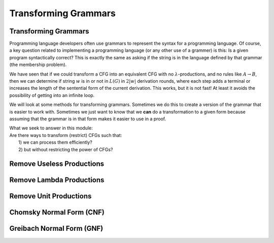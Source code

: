 .. This file is part of the OpenDSA eTextbook project. See
.. http://opendsa.org for more details.
.. Copyright (c) 2012-2020 by the OpenDSA Project Contributors, and
.. distributed under an MIT open source license.

.. avmetadata::
   :author: Mostafa Mohammed and Cliff Shaffer
   :satisfies:
   :topic: Context-Free Grammar Transformations
   :keyword: Context-Free Grammar Transformations


Transforming Grammars
=====================

Transforming Grammars
---------------------

Programming language developers often use grammars to represent
the syntax for a programming language. 
Of course, a key question related to implementing a programming
language (or any other use of a grammer) is this:
Is a given program syntactically correct?
This is exactly the same as asking if the string is in the language
defined by that grammar (the membership problem).

We have seen that if we could transform a CFG into an equivalent CFG
with no :math:`\lambda`-productions, and no rules like 
:math:`A \rightarrow B`, then we can determine if string :math:`w` is
in or not in :math:`L(G)` in :math:`2|w|` derivation rounds,
where each step adds a terminal or increases the length of the
sentential form of the current derivation.
This works, but it is not fast!
At least it avoids the possibility of getting into an infinite loop.

We will look at some methods for transforming grammars.
Sometimes we do this to create a version of the grammar that is easier
to work with.
Sometimes we just want to know that we **can** do a transformation to
a given form because assuming that the grammar is in that form makes
it easier to use in a proof.

| What we seek to answer in this module:
| Are there ways to transform (restrict) CFGs such that:
|   1) we can process them efficiently?
|   2) but without restricting the power of CFGs?

.. inlineav:: TransformGrammarsFS ff
   :links: AV/PIFLA/CFL/TransformGrammarsFS.css
   :scripts: DataStructures/PIFrames.js AV/PIFLA/CFL/TransformGrammarsFS.js
   :output: show
   :keyword: Context-Free Grammar Transformations


Remove Useless Productions
--------------------------

.. inlineav:: RemoveUselessFS ff
   :links: AV/PIFLA/CFL/RemoveUselessFS.css
   :scripts: DataStructures/FLA/FA.js DataStructures/FLA/GrammarMatrix.js DataStructures/PIFrames.js AV/PIFLA/CFL/RemoveUselessFS.js
   :output: show
   :keyword: Context-Free Grammar Transformations


Remove Lambda Productions
-------------------------

.. inlineav:: RemoveLambdaFS ff
   :links: AV/PIFLA/CFL/RemoveLambdaFS.css
   :scripts: DataStructures/FLA/GrammarMatrix.js DataStructures/PIFrames.js AV/PIFLA/CFL/RemoveLambdaFS.js
   :output: show
   :keyword: Context-Free Grammar Transformations


Remove Unit Productions
-----------------------

.. inlineav:: RemoveUnitFS ff
   :links: AV/PIFLA/CFL/RemoveUnitFS.css
   :scripts: DataStructures/FLA/FA.js DataStructures/FLA/GrammarMatrix.js DataStructures/PIFrames.js AV/PIFLA/CFL/RemoveUnitFS.js
   :output: show
   :keyword: Context-Free Grammar Transformations


Chomsky Normal Form (CNF)
-------------------------

.. inlineav:: ChomskyNormalFormFS ff
   :links: AV/PIFLA/CFL/ChomskyNormalFormFS.css
   :scripts: DataStructures/FLA/GrammarMatrix.js DataStructures/PIFrames.js AV/PIFLA/CFL/ChomskyNormalFormFS.js
   :output: show
   :keyword: Context-Free Grammar Transformations
   

Greibach Normal Form (GNF)
--------------------------

.. inlineav:: GreibachNormalFormFS ff
   :links: AV/PIFLA/CFL/GreibachNormalFormFS.css
   :scripts: DataStructures/FLA/GrammarMatrix.js DataStructures/PIFrames.js AV/PIFLA/CFL/GreibachNormalFormFS.js
   :output: show
   :keyword: Context-Free Grammar Transformations
